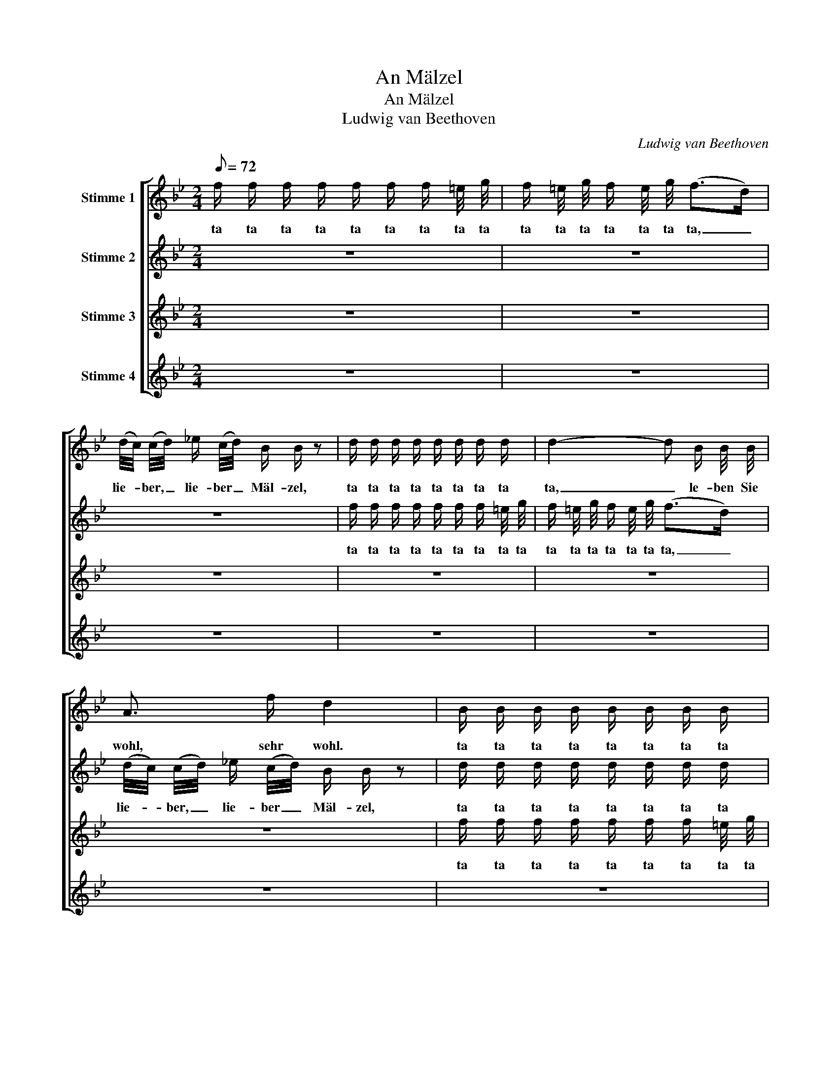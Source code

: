 X:1
T:An Mälzel
T:An Mälzel
T:Ludwig van Beethoven
C:Ludwig van Beethoven
%%score [ 1 2 3 4 ]
L:1/8
Q:1/8=72
M:2/4
K:Bb
V:1 treble nm="Stimme 1"
V:2 treble nm="Stimme 2"
V:3 treble nm="Stimme 3"
V:4 treble nm="Stimme 4"
V:1
 f/ f/ f/ f/ f/ f/ f/ =e/4 g/4 | f/ =e/4 g/4 f/ e/4 g/4 (f>d) | %2
w: ta ta ta ta ta ta ta ta ta|ta ta ta ta ta ta ta, _|
 (d/4c/4) (c/4d/4) !courtesy!_e/ (c/4d/4) B/ B/ z | d/ d/ d/ d/ d/ d/ d/ d/ | d2- d B/ B/4 B/4 | %5
w: lie- * ber, _ lie- ber _ Mäl- zel,|ta ta ta ta ta ta ta ta|ta, _ le- ben Sie|
 A3/2 f/ d2 | B/ B/ B/ B/ B/ B/ B/ B/ | B2- B F/ F/4 F/4 | F/ c A/4 A/4 B/ d/4 c/4 B/ A/4 G/4 |: %9
w: wohl, sehr wohl.|ta ta ta ta ta ta ta ta|ta, _ Ban- ner der|Zeit, Ban- ner der Zeit, ta ta ta ta ta|
 F/ F/ F/ F/ F/ F/ F/ F/ | F3/4 F/4 B3/4 B/4 d3/4 d/4 f | f3/4 f/4 F/ F/ B,/ B/4 c/4 d/ d/4 e/4 | %12
w: ta ta ta ta ta ta ta ta|gro- sser, gro- sser Me- tro- nom,|gro- sser Me- tro- nom. ta ta ta ta ta|
 f/ f/ f/ f/ f/ f/ f/ =e/4 g/4 | f/ =e/4 g/4 f/ e/4 g/4 (f>d) | %14
w: ta ta ta ta ta ta ta ta ta|ta ta ta ta ta ta ta, _|
 (d/4c/4) (c/4d/4) !courtesy!_e/ (c/4d/4) B/ B/ z | d/ d/ d/ d/ d/ d/ d/ d/ | d2- d B/ B/4 B/4 | %17
w: lie- * ber, _ lie- ber _ Mäl- zel,|ta ta ta ta ta ta ta ta|ta, _ le- ben Sie|
 A3/2 f/ d2 | B/ B/ B/ B/ B/ B/ B/ B/ | B2- B F/ F/4 F/4 | F/ c A/4 A/4 B/ d/4 c/4 B/ A/4 G/4 :| %21
w: wohl, sehr wohl.|ta ta ta ta ta ta ta ta|ta, _ Ban- ner der|Zeit, Ban- ner der Zeit, ta ta ta ta ta|
V:2
 z4 | z4 | z4 | f/ f/ f/ f/ f/ f/ f/ =e/4 g/4 | f/ =e/4 g/4 f/ e/4 g/4 (f>d) | %5
w: |||ta ta ta ta ta ta ta ta ta|ta ta ta ta ta ta ta, _|
 (d/4c/4) (c/4d/4) !courtesy!_e/ (c/4d/4) B/ B/ z | d/ d/ d/ d/ d/ d/ d/ d/ | d2- d B/ B/4 B/4 | %8
w: lie- * ber, _ lie- ber _ Mäl- zel,|ta ta ta ta ta ta ta ta|ta, _ le- ben Sie|
 A3/2 f/ d2 |: B/ B/ B/ B/ B/ B/ B/ B/ | B2- B F/ F/4 F/4 | F/ c A/4 A/4 B/ d/4 c/4 B/ A/4 G/4 | %12
w: wohl, sehr wohl.|ta ta ta ta ta ta ta ta|ta, _ Ban- ner der|Zeit, Ban- ner der Zeit, ta ta ta ta ta|
 F/ F/ F/ F/ F/ F/ F/ F/ | F3/4 F/4 B3/4 B/4 d3/4 d/4 f | f3/4 f/4 F/ F/ B,/ B/4 c/4 d/ d/4 e/4 | %15
w: ta ta ta ta ta ta ta ta|gro- sser, gro- sser Me- tro- nom,|gro- sser Me- tro- nom. ta ta ta ta ta|
 f/ f/ f/ f/ f/ f/ f/ =e/4 g/4 | f/ =e/4 g/4 f/ e/4 g/4 (f>d) | %17
w: ta ta ta ta ta ta ta ta ta|ta ta ta ta ta ta ta, _|
 (d/4c/4) (c/4d/4) !courtesy!_e/ (c/4d/4) B/ B/ z | d/ d/ d/ d/ d/ d/ d/ d/ | d2- d B/ B/4 B/4 | %20
w: lie- * ber, _ lie- ber _ Mäl- zel,|ta ta ta ta ta ta ta ta|ta, _ le- ben Sie|
 A3/2 f/ d2 :| %21
w: wohl, sehr wohl.|
V:3
 z4 | z4 | z4 | z4 | z4 | z4 | f/ f/ f/ f/ f/ f/ f/ =e/4 g/4 | f/ =e/4 g/4 f/ e/4 g/4 (f>d) | %8
w: ||||||ta ta ta ta ta ta ta ta ta|ta ta ta ta ta ta ta, _|
 (d/4c/4) (c/4d/4) !courtesy!_e/ (c/4d/4) B/ B/ z |: d/ d/ d/ d/ d/ d/ d/ d/ | d2- d B/ B/4 B/4 | %11
w: lie- * ber, _ lie- ber _ Mäl- zel,|ta ta ta ta ta ta ta ta|ta, _ le- ben Sie|
 A3/2 f/ d2 | B/ B/ B/ B/ B/ B/ B/ B/ | B2- B F/ F/4 F/4 | F/ c A/4 A/4 B/ d/4 c/4 B/ A/4 G/4 | %15
w: wohl, sehr wohl.|ta ta ta ta ta ta ta ta|ta, _ Ban- ner der|Zeit, Ban- ner der Zeit, ta ta ta ta ta|
 F/ F/ F/ F/ F/ F/ F/ F/ | F3/4 F/4 B3/4 B/4 d3/4 d/4 f | f3/4 f/4 F/ F/ B,/ B/4 c/4 d/ d/4 e/4 | %18
w: ta ta ta ta ta ta ta ta|gro- sser, gro- sser Me- tro- nom,|gro- sser Me- tro- nom. ta ta ta ta ta|
 f/ f/ f/ f/ f/ f/ f/ =e/4 g/4 | f/ =e/4 g/4 f/ e/4 g/4 (f>d) | %20
w: ta ta ta ta ta ta ta ta ta|ta ta ta ta ta ta ta, _|
 (d/4c/4) (c/4d/4) !courtesy!_e/ (c/4d/4) B/ B/ z :| %21
w: lie- * ber, _ lie- ber _ Mäl- zel,|
V:4
 z4 | z4 | z4 | z4 | z4 | z4 | z4 | z4 | z4 |: f/ f/ f/ f/ f/ f/ f/ =e/4 g/4 | %10
w: |||||||||ta ta ta ta ta ta ta ta ta|
 f/ =e/4 g/4 f/ e/4 g/4 (f>d) | (d/4c/4) (c/4d/4) !courtesy!_e/ (c/4d/4) B/ B/ z | %12
w: ta ta ta ta ta ta ta, *|lie- * ber, _ lie- ber _ Mäl- zel,|
 d/ d/ d/ d/ d/ d/ d/ d/ | d2- d B/ B/4 B/4 | A3/2 f/ d2 | B/ B/ B/ B/ B/ B/ B/ B/ | %16
w: ta ta ta ta ta ta ta ta|ta, _ le- ben Sie|wohl, sehr wohl.|ta ta ta ta ta ta ta ta|
 B2- B F/ F/4 F/4 | F/ c A/4 A/4 B/ d/4 c/4 B/ A/4 G/4 | F/ F/ F/ F/ F/ F/ F/ F/ | %19
w: ta, _ Ban- ner der|Zeit, Ban- ner der Zeit, ta ta ta ta ta|ta ta ta ta ta ta ta ta|
 F3/4 F/4 B3/4 B/4 d3/4 d/4 f | f3/4 f/4 F/ F/ B,/ B/4 c/4 d/ d/4 e/4 :| %21
w: gro- sser, gro- sser Me- tro- nom,|gro- sser Me- tro- nom. ta ta ta ta ta|

